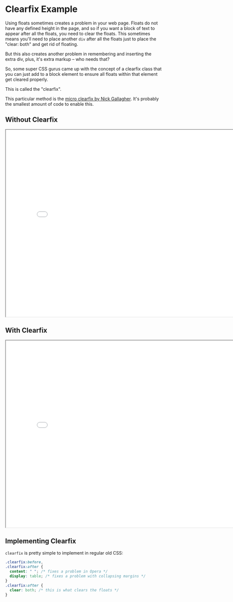 * Clearfix Example
  :PROPERTIES:
  :CUSTOM_ID: clearfix-example
  :END:

Using floats sometimes creates a problem in your web page. Floats do not have any defined height in the page, and so if you want a block of text to appear after all the floats, you need to clear the floats. This sometimes means you'll need to place another =div= after all the floats just to place the "clear: both" and get rid of floating.

But this also creates another problem in remembering and inserting the extra div, plus, it's extra markup -- who needs that?

So, some super CSS gurus came up with the concept of a clearfix class that you can just add to a block element to ensure all floats within that element get cleared properly.

This is called the "clearfix".

This particular method is the [[http://nicolasgallagher.com/micro-clearfix-hack/][micro clearfix by Nick Gallagher]]. It's probably the smallest amount of code to enable this.

** Without Clearfix
   :PROPERTIES:
   :CUSTOM_ID: without-clearfix
   :END:

#+BEGIN_HTML
  <iframe src="./no-clearfix-example.html" width="800" height="600">
#+END_HTML

#+BEGIN_HTML
  </iframe>
#+END_HTML

** With Clearfix
   :PROPERTIES:
   :CUSTOM_ID: with-clearfix
   :END:

#+BEGIN_HTML
  <iframe src="./clearfix-example.html" width="800" height="600">
#+END_HTML

#+BEGIN_HTML
  </iframe>
#+END_HTML

** Implementing Clearfix
   :PROPERTIES:
   :CUSTOM_ID: implementing-clearfix
   :END:

=clearfix= is pretty simple to implement in regular old CSS:

#+BEGIN_SRC css
    .clearfix:before,
    .clearfix:after {
      content: " "; /* fixes a problem in Opera */
      display: table; /* fixes a problem with collapsing margins */
    }
    .clearfix:after {
      clear: both; /* this is what clears the floats */
    }
#+END_SRC
